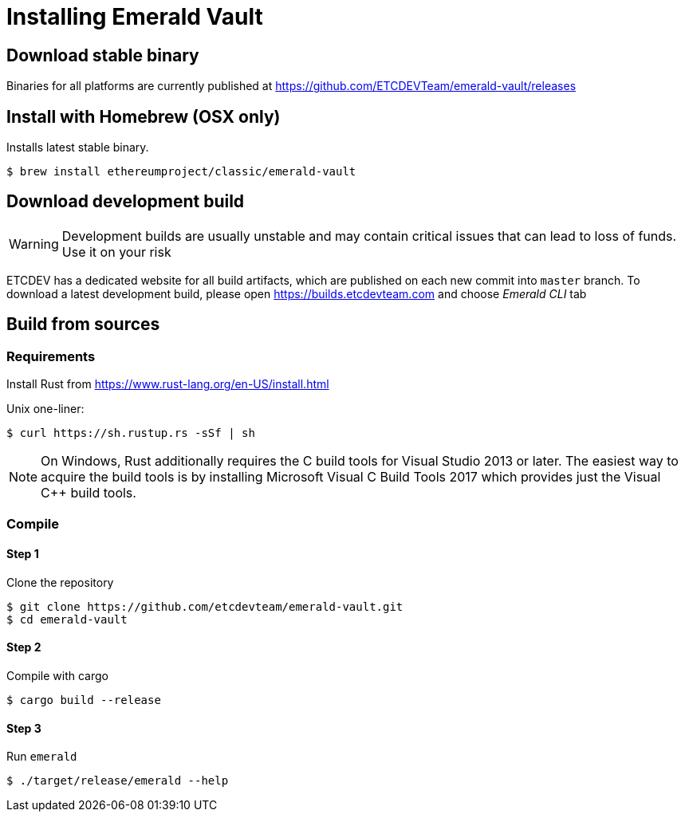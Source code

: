 # Installing Emerald Vault

## Download stable binary

Binaries for all platforms are currently published at https://github.com/ETCDEVTeam/emerald-vault/releases

## Install with Homebrew (OSX only)

Installs latest stable binary.

```
$ brew install ethereumproject/classic/emerald-vault
```

## Download development build

[WARNING]
====
Development builds are usually unstable and may contain critical issues that can lead to loss of funds. Use it on your risk
====

ETCDEV has a dedicated website for all build artifacts, which are published on each new commit into `master` branch.
To download a latest development build, please open https://builds.etcdevteam.com and choose _Emerald CLI_ tab


## Build from sources

### Requirements

Install Rust from https://www.rust-lang.org/en-US/install.html

  
Unix one-liner:
```shell
$ curl https://sh.rustup.rs -sSf | sh
```
  
[NOTE]
====
On Windows, Rust additionally requires the C++ build tools for Visual Studio 2013 or later. The easiest way to acquire
the build tools is by installing Microsoft Visual C++ Build Tools 2017 which provides just the Visual C++ build tools.
====
  
### Compile

#### Step 1
Clone the repository
```shell
$ git clone https://github.com/etcdevteam/emerald-vault.git
$ cd emerald-vault
```

#### Step 2
Compile with cargo
```shell
$ cargo build --release
```

#### Step 3
Run `emerald` 
```shell
$ ./target/release/emerald --help
```
